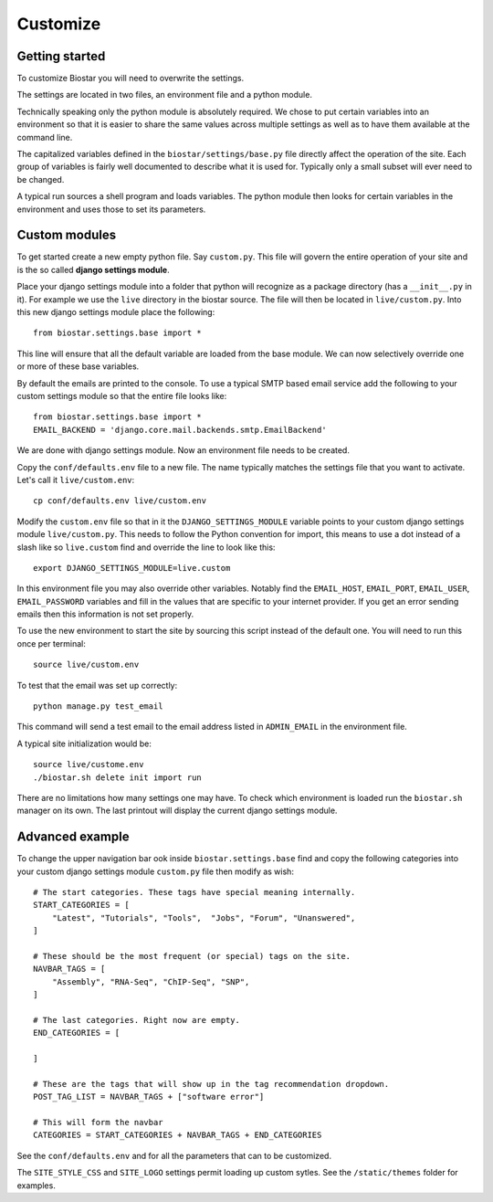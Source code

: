 Customize
=========

Getting started
---------------

To customize Biostar you will need to overwrite the settings.

The settings are located in two files, an environment file and a python module.

Technically speaking only the python module is absolutely required. We chose to
put certain variables into an environment so that it is easier to share the same
values across multiple settings as well as to have them available at the command line.

The capitalized variables defined in the ``biostar/settings/base.py`` file directly
affect the operation of the site. Each group of variables is fairly well documented
to describe what it is used for. Typically only a small subset will ever need
to be changed.

A typical run sources a shell program and loads variables. The python module then looks
for certain variables in the environment and uses those to set its parameters.

Custom modules
--------------

To get started create a new empty python file. Say ``custom.py``. This file will govern
the entire operation of your site and is the so called  **django settings module**.

Place your django settings module into a folder that python will recognize as a
package directory (has a ``__init__.py`` in it).
For example we use the ``live`` directory in the biostar source. The file will then be
located in ``live/custom.py``. Into this new django settings module place the following::

    from biostar.settings.base import *

This line will ensure that all the default variable are loaded from the base module. We
can now selectively override one or more of these base variables.

By default the emails are printed to the console.
To use a typical SMTP based email service add the following to your custom settings module so
that the entire file looks like::

    from biostar.settings.base import *
    EMAIL_BACKEND = 'django.core.mail.backends.smtp.EmailBackend'

We are done with django settings module. Now an environment file needs to be created.

Copy the ``conf/defaults.env`` file to a new file. The name typically matches
the settings file that you want to activate. Let's call it ``live/custom.env``::

    cp conf/defaults.env live/custom.env

Modify the ``custom.env`` file so that in it the ``DJANGO_SETTINGS_MODULE``
variable points to your custom django settings module ``live/custom.py``.
This needs to follow the Python convention for import, this means to use a dot instead of
a slash like so ``live.custom`` find and override the line to look like this::

    export DJANGO_SETTINGS_MODULE=live.custom

In this environment file you may also override other variables. Notably
find the ``EMAIL_HOST``, ``EMAIL_PORT``, ``EMAIL_USER``, ``EMAIL_PASSWORD`` variables and
fill in the values that are specific to your internet provider. If you get an
error sending emails then this information is not set properly.

To use the new environment to start
the site by sourcing this script instead of the default one.
You will need to run this once per terminal::

    source live/custom.env

To test that the email was set up correctly::

    python manage.py test_email

This command will send a test email to the email address listed in ``ADMIN_EMAIL`` in the environment file.

A typical site initialization would be::

    source live/custome.env
    ./biostar.sh delete init import run

There are no limitations how many settings one may have. To check which environment is loaded run the
``biostar.sh`` manager on its own. The last printout will display the current django settings module.

Advanced example
----------------

To change the
upper navigation bar ook inside ``biostar.settings.base`` find and copy the following
categories into your custom django settings module ``custom.py`` file then modify as wish::

    # The start categories. These tags have special meaning internally.
    START_CATEGORIES = [
        "Latest", "Tutorials", "Tools",  "Jobs", "Forum", "Unanswered",
    ]

    # These should be the most frequent (or special) tags on the site.
    NAVBAR_TAGS = [
        "Assembly", "RNA-Seq", "ChIP-Seq", "SNP",
    ]

    # The last categories. Right now are empty.
    END_CATEGORIES = [

    ]

    # These are the tags that will show up in the tag recommendation dropdown.
    POST_TAG_LIST = NAVBAR_TAGS + ["software error"]

    # This will form the navbar
    CATEGORIES = START_CATEGORIES + NAVBAR_TAGS + END_CATEGORIES

See the ``conf/defaults.env`` and for all the parameters that can to be customized.

The ``SITE_STYLE_CSS`` and ``SITE_LOGO`` settings permit loading up custom sytles.
See the ``/static/themes`` folder
for examples.

